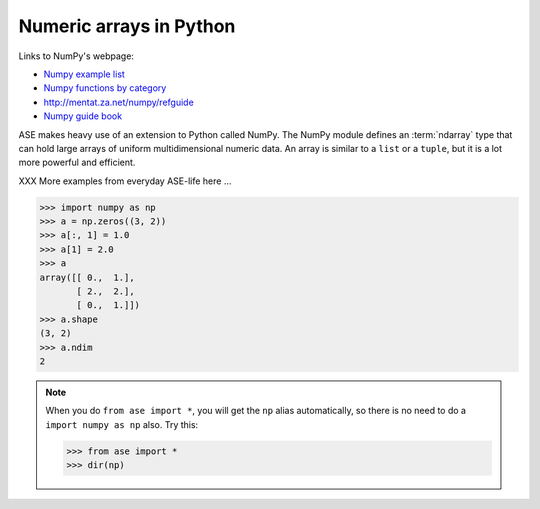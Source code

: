 .. _numpy:

Numeric arrays in Python
========================

Links to NumPy's webpage:

* `Numpy example list`_
* `Numpy functions by category`_
* http://mentat.za.net/numpy/refguide
* `Numpy guide book <http://www.tramy.us/>`_

.. _Numpy example list: http://www.scipy.org/Numpy_Example_List_With_Doc
.. _Numpy functions by category:
                        http://www.scipy.org/Numpy_Functions_by_Category


ASE makes heavy use of an extension to Python called NumPy.  The
NumPy module defines an :term:`ndarray` type that can hold large arrays of
uniform multidimensional numeric data.  An array is similar to a
``list`` or a ``tuple``, but it is a lot more powerful and efficient.

XXX More examples from everyday ASE-life here ...

>>> import numpy as np
>>> a = np.zeros((3, 2))
>>> a[:, 1] = 1.0
>>> a[1] = 2.0
>>> a
array([[ 0.,  1.],
       [ 2.,  2.],
       [ 0.,  1.]])
>>> a.shape
(3, 2)
>>> a.ndim
2


.. note::

  When you do ``from ase import *``, you will get the ``np`` alias
  automatically, so there is no need to do a ``import numpy as np``
  also.  Try this:

  >>> from ase import *
  >>> dir(np)
